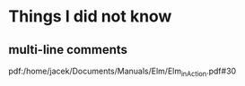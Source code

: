 * Things I did not know
** multi-line comments
pdf:/home/jacek/Documents/Manuals/Elm/Elm_in_Action.pdf#30
